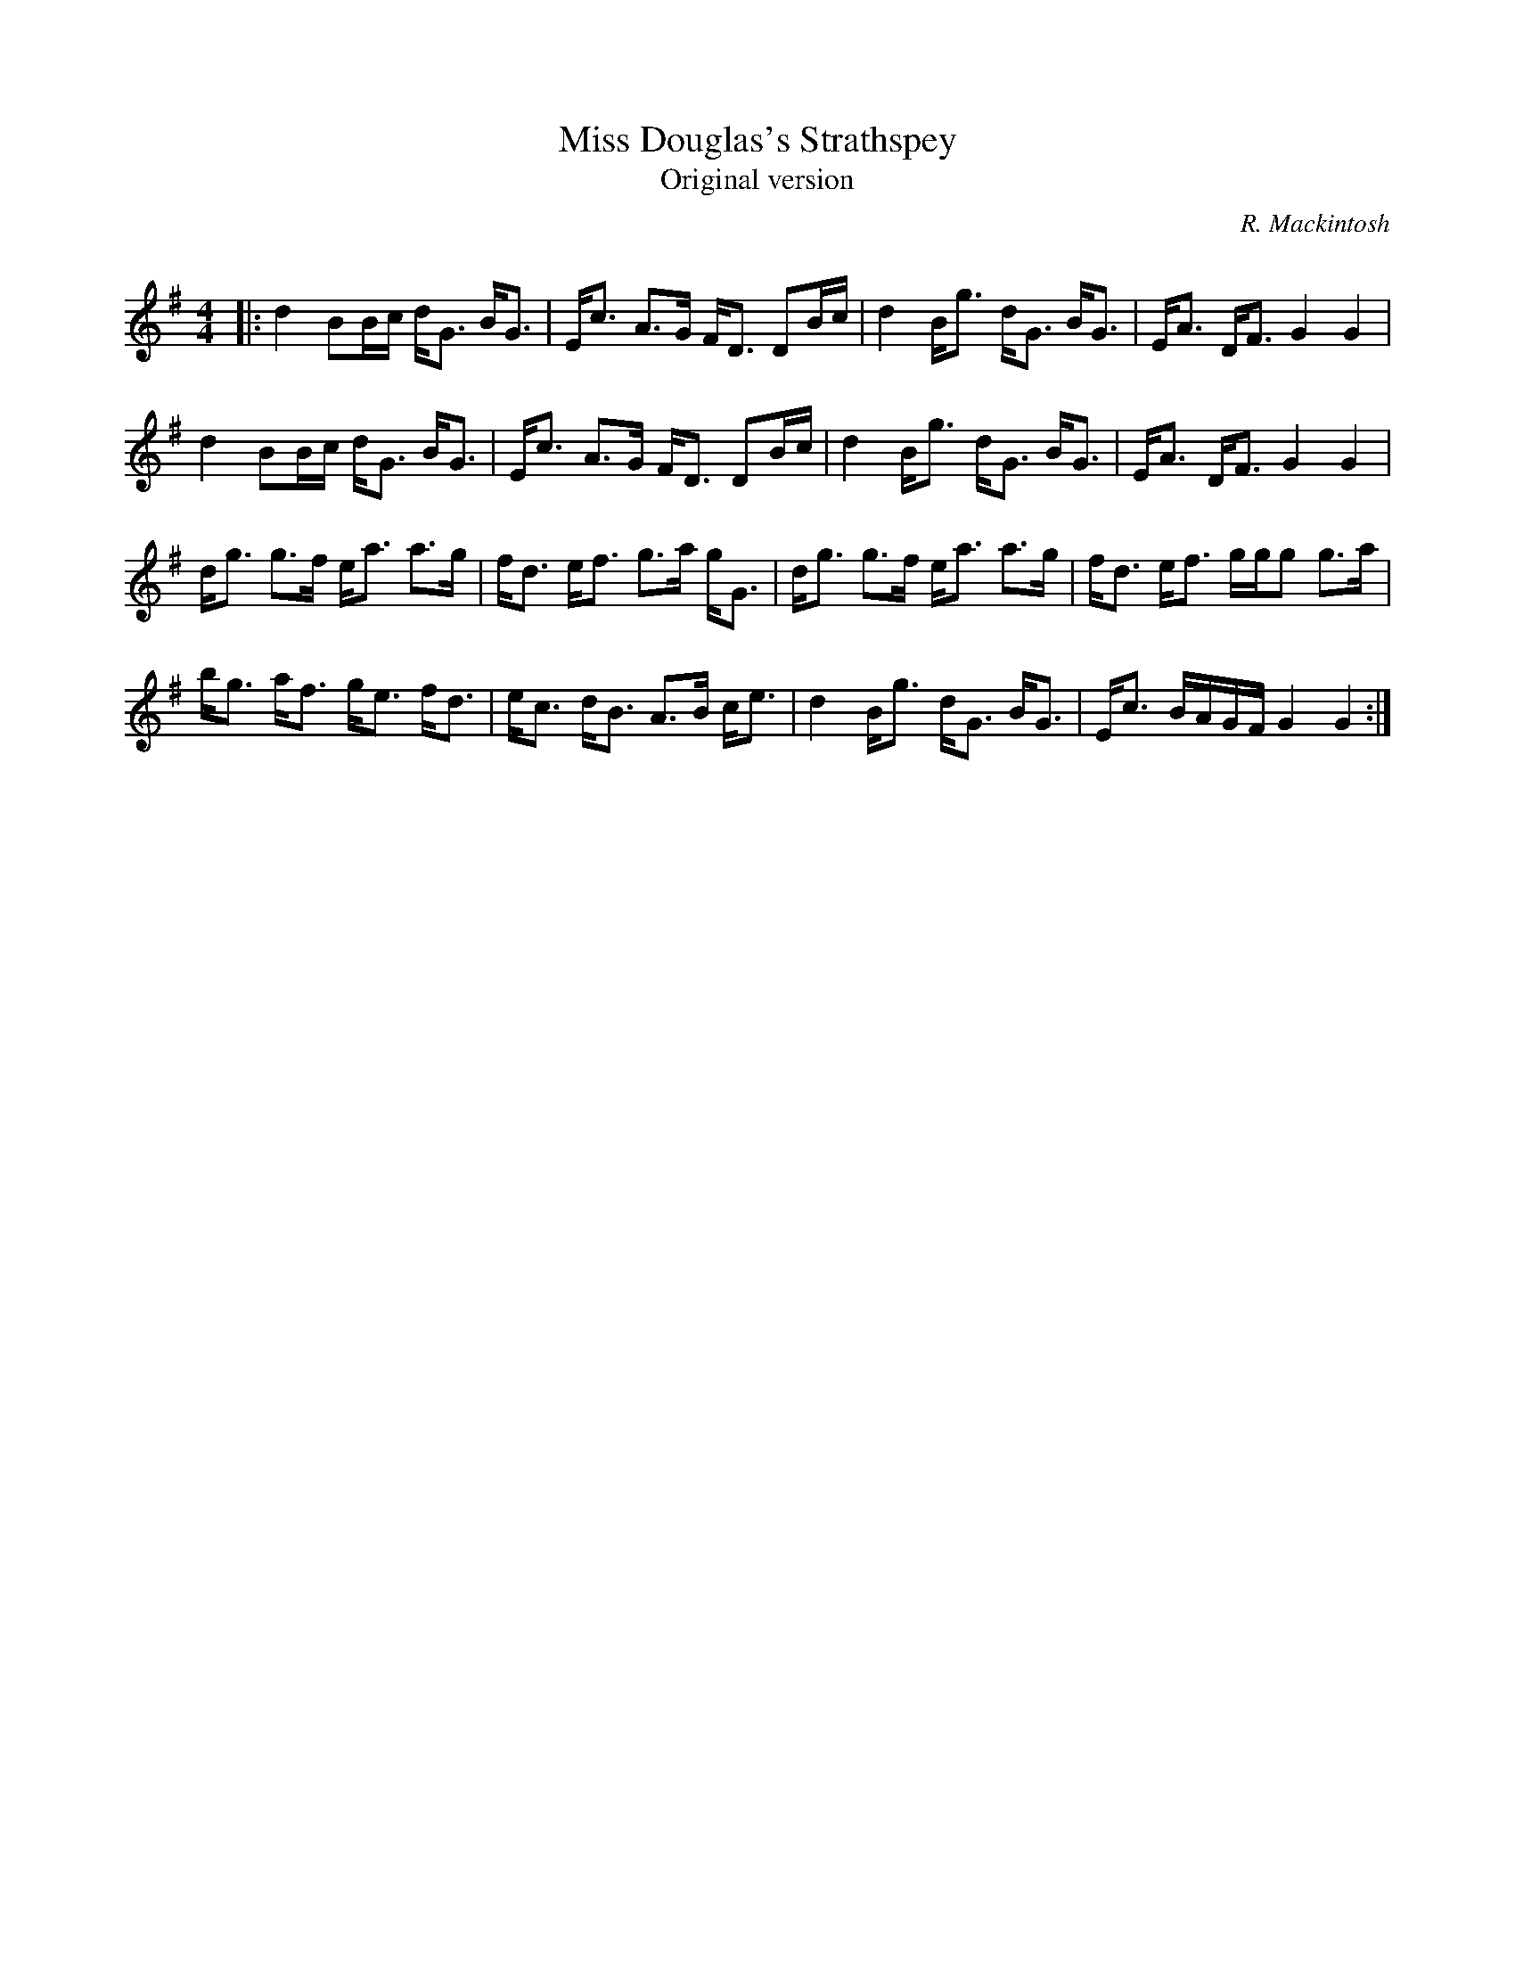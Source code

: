 X:1
T: Miss Douglas's Strathspey
T:Original version
C:R. Mackintosh
R:Strathspey
Q: 128
K:G
M:4/4
L:1/16
|:d4 B2Bc dG3 BG3|Ec3 A3G FD3 D2Bc|d4 Bg3 dG3 BG3|EA3 DF3 G4 G4|
d4 B2Bc dG3 BG3|Ec3 A3G FD3 D2Bc|d4 Bg3 dG3 BG3|EA3 DF3 G4 G4|
dg3 g3f ea3 a3g|fd3 ef3 g3a gG3|dg3 g3f ea3 a3g|fd3 ef3 ggg2 g3a|
bg3 af3 ge3 fd3|ec3 dB3 A3B ce3|d4 Bg3 dG3 BG3|Ec3 BAGF G4 G4:|
